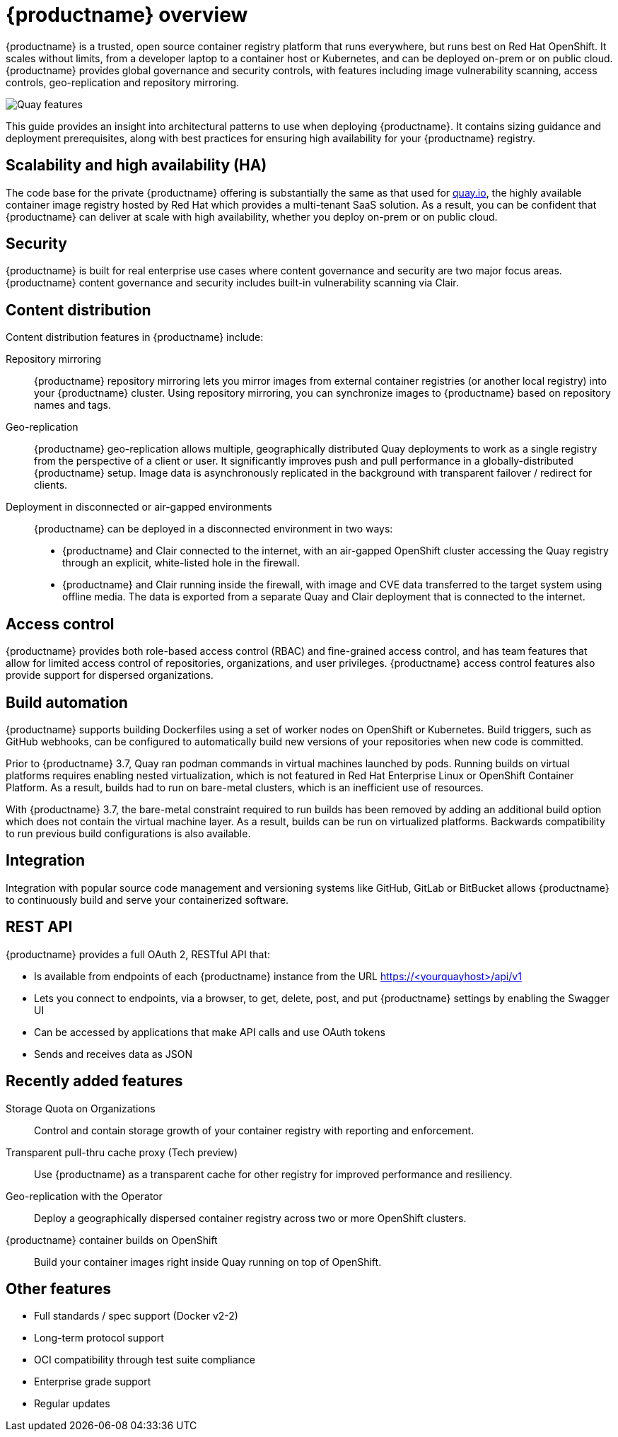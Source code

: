 [[arch-intro]]
= {productname} overview

{productname} is a trusted, open source container registry platform that runs everywhere, but runs best on Red Hat OpenShift. It scales without limits, from a developer laptop to a container host or Kubernetes, and can be deployed on-prem or on public cloud. {productname} provides global governance and security controls, with features including image vulnerability scanning, access controls, geo-replication and repository mirroring.

image:178_Quay_architecture_0821_features.png[Quay features]

This guide provides an insight into architectural patterns to use when deploying {productname}. It contains sizing guidance and deployment prerequisites, along with best practices for ensuring high availability for your {productname} registry. 



== Scalability and high availability (HA)

The code base for the private {productname} offering is substantially the same as that used for link:https::/quay.io[quay.io], the highly available container image registry hosted by Red Hat which provides a multi-tenant SaaS solution. As a result, you can be confident that {productname} can deliver at scale with high availability, whether you deploy on-prem or on public cloud.

== Security

{productname} is built for real enterprise use cases where content governance and security are two major focus areas. {productname} content governance and security includes built-in vulnerability scanning via Clair.

== Content distribution 

Content distribution features in {productname} include:

Repository mirroring:: {productname} repository mirroring lets you mirror images from external container registries (or another local registry) into your {productname} cluster. Using repository mirroring, you can synchronize images to {productname} based on repository names and tags.

Geo-replication:: {productname} geo-replication allows multiple, geographically distributed Quay deployments to work as a single registry from the perspective of a client or user. It significantly improves push and pull performance in a globally-distributed {productname} setup. Image data is asynchronously replicated in the background with transparent failover / redirect for clients.

Deployment in disconnected or air-gapped environments:: {productname} can be deployed in a disconnected environment in two ways:
+
* {productname} and Clair connected to the internet, with an air-gapped OpenShift cluster accessing the Quay registry through an explicit, white-listed hole in the firewall.
* {productname} and Clair running inside the firewall, with image and CVE data transferred to the target system using offline media. The data is exported from a separate Quay and Clair deployment that is connected to the internet. 

== Access control

{productname} provides both role-based access control (RBAC) and fine-grained access control, and has team features that allow for limited access control of repositories, organizations, and user privileges. {productname} access control features also provide support for dispersed organizations.

== Build automation

{productname} supports building Dockerfiles using a set of worker nodes on OpenShift or Kubernetes. Build triggers, such as GitHub webhooks, can be configured to automatically build new versions of your repositories when new code is committed.

Prior to {productname} 3.7, Quay ran podman commands in virtual machines launched by pods. Running builds on virtual platforms requires enabling nested virtualization, which is not featured in Red Hat Enterprise Linux or OpenShift Container Platform. As a result, builds had to run on bare-metal clusters, which is an inefficient use of resources.

With {productname} 3.7, the bare-metal constraint required to run builds has been removed by adding an additional build option which does not contain the virtual machine layer. As a result, builds can be run on virtualized platforms. Backwards compatibility to run previous build configurations is also available.

== Integration

Integration with popular source code management and versioning systems like GitHub, GitLab or BitBucket allows {productname} to continuously build and serve your containerized software.

== REST API

{productname} provides a full OAuth 2, RESTful API that:

* Is available from endpoints of each {productname} instance from the URL https://<yourquayhost>/api/v1
* Lets you connect to endpoints, via a browser, to get, delete, post, and put {productname} settings by enabling the Swagger UI
* Can be accessed by applications that make API calls and use OAuth tokens
* Sends and receives data as JSON

== Recently added features

Storage Quota on Organizations:: Control and contain storage growth of your container registry with reporting and enforcement.

Transparent pull-thru cache proxy (Tech preview):: Use {productname} as a transparent cache for other registry for improved performance and resiliency.

Geo-replication with the Operator:: Deploy a geographically dispersed container registry across two or more OpenShift clusters.

{productname} container builds on OpenShift:: Build your container images right inside Quay running on top of OpenShift.

== Other features

* Full standards / spec support (Docker v2-2)
* Long-term protocol support
* OCI compatibility through test suite compliance
* Enterprise grade support
* Regular updates 
